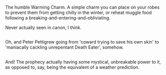 :PROPERTIES:
:Author: Avaday_Daydream
:Score: 44
:DateUnix: 1513999113.0
:DateShort: 2017-Dec-23
:END:

The humble Warming Charm. A simple charm you can place on your robes to prevent them from getting chilly in the winter, or reheat muggle food following a breaking-and-entering-and-obliviating.

Never actually seen in canon, I think.

** 
   :PROPERTIES:
   :CUSTOM_ID: section
   :END:
Oh, and Peter Pettigrew going from 'coward trying to save his own skin' to 'maniacally cackling unrepentant Death Eater', somehow.

** 
   :PROPERTIES:
   :CUSTOM_ID: section-1
   :END:
And! The prophecy actually having some mystical, unbreakable power to it, as opposed to, say, being the equivalent of a weather prediction.